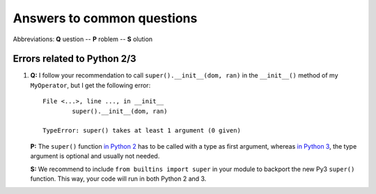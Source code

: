 ###########################
Answers to common questions
###########################

Abbreviations: **Q** uestion -- **P** roblem -- **S** olution

Errors related to Python 2/3
----------------------------

#. **Q:** I follow your recommendation to call ``super().__init__(dom, ran)``
   in the ``__init__()`` method of my ``MyOperator``, but I get the following
   error::
   
	File <...>, line ..., in __init__
		super().__init__(dom, ran)

	TypeError: super() takes at least 1 argument (0 given)

   **P:** The ``super()`` function `in Python 2
   <https://docs.python.org/2/library/functions.html#super>`_ has to
   be called with a type as first argument, whereas
   `in Python 3
   <https://docs.python.org/3/library/functions.html#super>`_, the
   type argument is optional and usually not needed.

   **S:** We recommend to include ``from builtins import super`` in your
   module to backport the new Py3 ``super()`` function. This way, your code
   will run in both Python 2 and 3.
